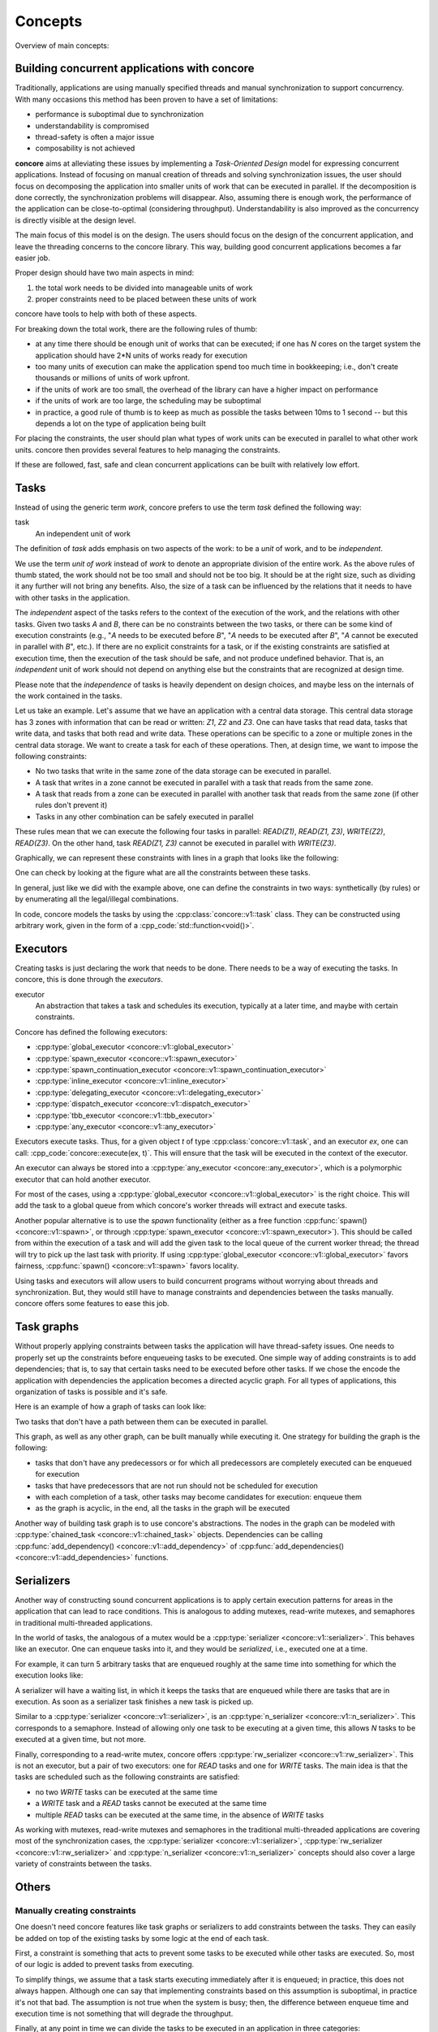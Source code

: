 Concepts
========

.. role:: cpp_code(code)
   :language: C++

Overview of main concepts:

.. uml:: 
   
    @startuml
    actor "Concurrent application" as conc
    agent Tasks
    agent Serializers
    agent "Task graphs" as Graphs
    agent Executors
    conc --> Tasks: focuses on
    conc --> Serializers: use
    conc --> Graphs: use
    Tasks --> Executors: are executed with
    Tasks --> Serializers: can be constrained with
    Tasks --> Graphs: can be constrained with
    Serializers --> Executors: are based on
    Graphs --> Executors: are based on
    @enduml

Building concurrent applications with concore
---------------------------------------------

Traditionally, applications are using manually specified threads and manual synchronization to
support concurrency. With many occasions this method has been proven to have a set of limitations:

* performance is suboptimal due to synchronization
* understandability is compromised
* thread-safety is often a major issue
* composability is not achieved

**concore** aims at alleviating these issues by implementing a *Task-Oriented Design* model for expressing concurrent applications. Instead of focusing on manual creation of threads and solving synchronization issues, the user should focus on decomposing the application into smaller units of work that can be executed in parallel. If the decomposition is done correctly, the synchronization problems will disappear. Also, assuming there is enough work, the performance of the application can be close-to-optimal (considering throughput). Understandability is also improved as the concurrency is directly visible at the design level.

The main focus of this model is on the design. The users should focus on the design of the concurrent application, and leave the threading concerns to the concore library. This way, building good concurrent applications becomes a far easier job.

Proper design should have two main aspects in mind:

1. the total work needs to be divided into manageable units of work
2. proper constraints need to be placed between these units of work

concore have tools to help with both of these aspects.

For breaking down the total work, there are the following rules of thumb:

* at any time there should be enough unit of works that can be executed; if one has *N* cores on the target system the application should have 2*N units of works ready for execution
* too many units of execution can make the application spend too much time in bookkeeping; i.e., don't create thousands or millions of units of work upfront.
* if the units of work are too small, the overhead of the library can have a higher impact on performance
* if the units of work are too large, the scheduling may be suboptimal
* in practice, a good rule of thumb is to keep as much as possible the tasks between 10ms to 1 second -- but this depends a lot on the type of application being built

For placing the constraints, the user should plan what types of work units can be executed in parallel to what other work units. concore then provides several features to help managing the constraints.

If these are followed, fast, safe and clean concurrent applications can be built with relatively low effort.


Tasks
-----

Instead of using the generic term *work*, concore prefers to use the term *task* defined the following way:

task
    An independent unit of work

The definition of *task* adds emphasis on two aspects of the work: to be a *unit* of work, and to be *independent*.

We use the term *unit of work* instead of *work* to denote an appropriate division of the entire work. As the above rules of thumb stated, the work should not be too small and should not be too big. It should be at the right size, such as dividing it any further will not bring any benefits. Also, the size of a task can be influenced by the relations that it needs to have with other tasks in the application.

The *independent* aspect of the tasks refers to the context of the execution of the work, and the relations with other tasks. Given two tasks *A* and *B*, there can be no constraints between the two tasks, or there can be some kind of execution constraints (e.g., "*A* needs to be executed before *B*", "*A* needs to be executed after *B*", "*A* cannot be executed in parallel with *B*", etc.). If there are no explicit constraints for a task, or if the existing constraints are satisfied at execution time, then the execution of the task should be safe, and not produce undefined behavior. That is, an *independent* unit of work should not depend on anything else but the constraints that are recognized at design time.

Please note that the *independence* of tasks is heavily dependent on design choices, and maybe less on the internals of the work contained in the tasks.

Let us take an example. Let's assume that we have an application with a central data storage. This central data storage has 3 zones with information that can be read or written: *Z1*, *Z2* and *Z3*. One can have tasks that read data, tasks that write data, and tasks that both read and write data. These operations can be specific to a zone or multiple zones in the central data storage. We want to create a task for each of these operations. Then, at design time, we want to impose the following constraints:

* No two tasks that write in the same zone of the data storage can be executed in parallel.
* A task that writes in a zone cannot be executed in parallel with a task that reads from the same zone.
* A task that reads from a zone can be executed in parallel with another task that reads from the same zone (if other rules don't prevent it)
* Tasks in any other combination can be safely executed in parallel

These rules mean that we can execute the following four tasks in parallel: *READ(Z1)*, *READ(Z1, Z3)*, *WRITE(Z2)*, *READ(Z3)*. On the other hand, task *READ(Z1, Z3)* cannot be executed in parallel with *WRITE(Z3)*.

Graphically, we can represent these constraints with lines in a graph that looks like the following:

.. uml:: 
   
    @startuml
    agent "READ(Z1)" as R1
    agent "READ(Z2)" as R2
    agent "READ(Z3)" as R3
    agent "READ(Z1, Z3)" as R13 
    agent "READ(Z1, Z2, Z3)" as R123 
    agent "WRITE(Z1)" as W1
    agent "WRITE(Z2)" as W2
    agent "WRITE(Z3)" as W3
    agent "WRITE(Z2, Z3)" as W23

    R1 -down- W1
    R2 -down- W2
    R3 -down- W3
    R13 -down- W1
    R13 -down- W3
    R123 -down- W1
    R123 -down- W2
    R123 -down- W3

    R2 -down-- W23
    R3 -down-- W23
    R13 -down-- W23
    R123 -down-- W23
    W2 -down- W23
    W3 -down- W23
    @enduml

One can check by looking at the figure what are all the constraints between these tasks.

In general, just like we did with the example above, one can define the constraints in two ways: synthetically (by rules) or by enumerating all the legal/illegal combinations.

In code, concore models the tasks by using the :cpp:class:`concore::v1::task` class. They can be constructed using arbitrary work, given in the form of a :cpp_code:`std::function<void()>`.


Executors
---------

Creating tasks is just declaring the work that needs to be done. There needs to be a way of executing the tasks. In concore, this is done through the *executors*.

executor
    An abstraction that takes a task and schedules its execution, typically at a later time, and maybe with certain constraints.

Concore has defined the following executors:

* :cpp:type:`global_executor <concore::v1::global_executor>`
* :cpp:type:`spawn_executor <concore::v1::spawn_executor>`
* :cpp:type:`spawn_continuation_executor <concore::v1::spawn_continuation_executor>`
* :cpp:type:`inline_executor <concore::v1::inline_executor>`
* :cpp:type:`delegating_executor <concore::v1::delegating_executor>`
* :cpp:type:`dispatch_executor <concore::v1::dispatch_executor>`
* :cpp:type:`tbb_executor <concore::v1::tbb_executor>`
* :cpp:type:`any_executor <concore::v1::any_executor>`

Executors execute tasks. Thus, for a given object `t` of type :cpp:class:`concore::v1::task`, and an executor `ex`, one can call: :cpp_code:`concore::execute(ex, t)`. This will ensure that the task will be executed in the context of the executor.

An executor can always be stored into a :cpp:type:`any_executor <concore::any_executor>`, which is a polymorphic executor that can hold another executor.

For most of the cases, using a :cpp:type:`global_executor <concore::v1::global_executor>` is the right choice. This will add the task to a global queue from which concore's worker threads will extract and execute tasks.

Another popular alternative is to use the *spawn* functionality (either as a free function :cpp:func:`spawn() <concore::v1::spawn>`, or through :cpp:type:`spawn_executor <concore::v1::spawn_executor>`). This should be called from within the execution of a task and will add the given task to the local queue of the current worker thread; the thread will try to pick up the last task with priority. If using :cpp:type:`global_executor <concore::v1::global_executor>` favors fairness, :cpp:func:`spawn() <concore::v1::spawn>` favors locality.

Using tasks and executors will allow users to build concurrent programs without worrying about threads and synchronization. But, they would still have to manage constraints and dependencies between the tasks manually. concore offers some features to ease this job.

Task graphs
-----------

Without properly applying constraints between tasks the application will have thread-safety issues. One needs to properly set up the constraints before enqueueing tasks to be executed. One simple way of adding constraints is to add dependencies; that is, to say that certain tasks need to be executed before other tasks. If we chose the encode the application with dependencies the application becomes a directed acyclic graph. For all types of applications, this organization of tasks is possible and it's safe.

Here is an example of how a graph of tasks can look like:

.. uml:: 
   
    @startuml
    left to right direction
    agent T1
    agent T2
    agent T3
    agent T4
    agent T5
    agent T6
    agent T7
    agent T8
    agent T9
    agent T10
    agent T11
    agent T12
    agent T13
    agent T14
    agent T15
    agent T16
    agent T17
    agent T18

    T1 --> T2
    T1 --> T3
    T1 --> T5
    T1 --> T4
    T2 --> T7
    T2 --> T8
    T2 --> T9
    T3 --> T10
    T3 --> T11
    T5 --> T12
    T4 --> T6
    T4 --> T14
    T6 --> T13
    T7 --> T15
    T8 --> T15
    T9 --> T18
    T10 --> T16
    T11 --> T16
    T12 --> T18
    T13 --> T17
    T14 --> T17
    T15 --> T18
    T16 --> T18
    T17 --> T18

    @enduml

Two tasks that don't have a path between them can be executed in parallel.

This graph, as well as any other graph, can be built manually while executing it. One strategy for building the graph is the following:

- tasks that don't have any predecessors or for which all predecessors are completely executed can be enqueued for execution
- tasks that have predecessors that are not run should not be scheduled for execution
- with each completion of a task, other tasks may become candidates for execution: enqueue them
- as the graph is acyclic, in the end, all the tasks in the graph will be executed

Another way of building task graph is to use concore's abstractions. The nodes in the graph can be modeled with :cpp:type:`chained_task <concore::v1::chained_task>` objects. Dependencies can be calling :cpp:func:`add_dependency() <concore::v1::add_dependency>` of :cpp:func:`add_dependencies() <concore::v1::add_dependencies>` functions.


Serializers
-----------

Another way of constructing sound concurrent applications is to apply certain execution patterns for areas in the application that can lead to race conditions. This is analogous to adding mutexes, read-write mutexes, and semaphores in traditional multi-threaded applications.

In the world of tasks, the analogous of a mutex would be a :cpp:type:`serializer <concore::v1::serializer>`. This behaves like an executor. One can enqueue tasks into it, and they would be *serialized*, i.e., executed one at a time.

For example, it can turn 5 arbitrary tasks that are enqueued roughly at the same time into something for which the execution looks like:

.. uml:: 
   
    @startuml
    left to right direction
    agent T1
    agent T2
    agent T3
    agent T4
    agent T5
    T1 --> T2
    T2 --> T3
    T3 --> T4
    T4 --> T5
    @enduml

A serializer will have a waiting list, in which it keeps the tasks that are enqueued while there are tasks that are in execution. As soon as a serializer task finishes a new task is picked up.

Similar to a :cpp:type:`serializer <concore::v1::serializer>`, is an :cpp:type:`n_serializer <concore::v1::n_serializer>`. This corresponds to a semaphore. Instead of allowing only one task to be executing at a given time, this allows *N* tasks to be executed at a given time, but not more.

Finally, corresponding to a read-write mutex, concore offers :cpp:type:`rw_serializer <concore::v1::rw_serializer>`. This is not an executor, but a pair of two executors: one for *READ* tasks and one for *WRITE* tasks. The main idea is that the tasks are scheduled such as the following constraints are satisfied:

- no two *WRITE* tasks can be executed at the same time
- a *WRITE* task and a *READ* tasks cannot be executed at the same time
- multiple *READ* tasks can be executed at the same time, in the absence of *WRITE* tasks 

As working with mutexes, read-write mutexes and semaphores in the traditional multi-threaded applications are covering most of the synchronization cases, the :cpp:type:`serializer <concore::v1::serializer>`, :cpp:type:`rw_serializer <concore::v1::rw_serializer>` and :cpp:type:`n_serializer <concore::v1::n_serializer>` concepts should also cover a large variety of constraints between the tasks.


Others
------

Manually creating constraints
^^^^^^^^^^^^^^^^^^^^^^^^^^^^^

One doesn't need concore features like task graphs or serializers to add constraints between the tasks. They can easily be added on top of the existing tasks by some logic at the end of each task.

First, a constraint is something that acts to prevent some tasks to be executed while other tasks are executed. So, most of our logic is added to prevent tasks from executing.

To simplify things, we assume that a task starts executing immediately after it is enqueued; in practice, this does not always happen. Although one can say that implementing constraints based on this assumption is suboptimal, in practice it's not that bad. The assumption is not true when the system is busy; then, the difference between enqueue time and execution time is not something that will degrade the throughput.

Finally, at any point in time we can divide the tasks to be executed in an application in three categories:

#. tasks that can be executed right away; i.e., tasks without constraints
#. tasks that can be executed right away, but they do have constraints with other tasks in this category; i.e., two tasks that want to WRITE at the same memory location, any of them can be executed, but not both of them
#. tasks for which the constraints prevent them to be executed at the current moment; i.e., tasks that depend on other tasks that are not yet finished executing

At any given point, the application can enqueue tasks from the first category, and some tasks from the second category. Enqueueing tasks from the second category must be done atomically with the check of the constraint; also, other tasks that are related to the constraint must be prevented to be enqueued, as part of the same atomic operation.

While the tasks are running without any tasks completing, or starting, the constraints do not change -- we set the constraints between tasks, not between parts of tasks. That is, there is no interest for us to do anything while the system is in steady-state executing tasks. Whenever a new task is created, or whenever we complete a task we need to consider if we can start executing a task, and which one can we execute. At those points, we should evaluate the state of the system to see which tasks belong to the first two categories. Having the tasks placed in these 3 categories we know which tasks can start executing right away -- and we can enqueue these in the system.

If the constraints of the tasks are properly set up, i.e., we don't have circular dependencies, then we are guaranteed to make progress eventually. If we have enough tasks from the first two categories, then we can make progress at each step.

Based on the above description it can be assumed that one needs to evaluate all tasks in the system at every step. That would obviously not be efficient. But, in practice, this can easily be avoided. Tasks don't necessarily need to sit in one big pool and be evaluated each time. They are typically stored in smaller data structures, corresponding to different parts of the application. And, furthermore, most of the time is not needed to check all the tasks in a pool to know which one can be started. In practice evaluating which tasks can be executed can be done really fast. See the serializers above.


Task groups
^^^^^^^^^^^

Task groups can be used to control the execution of tasks, in a very primitive way. When creating a task, the user can specify a :cpp:class:`concore::v1::task_group` object, making the task belong to the task group object passed in.

Task groups are useful for canceling tasks. One can tell the task group to cancel, and all the tasks from the task group are canceled. Tasks that haven't started executed yet will not be executed. Tasks that are in progress can query the cancel flag of the group and decide to finish early.

This is very useful in *shutdown* scenarios when one wants to cancel all the tasks that access an object that needs to be destroyed. One can place all the tasks that operate on that object in a task group and cancel the task group before destroying the object.

Another important feature of task groups is the ability to wait on all the tasks in the group to complete. This is also required to the *shutdown* scenario above. concore does not block the thread while waiting; instead, it tries to execute tasks while waiting. The hope is to help in getting the tasks from the arena done faster.

Note that, while waiting on a group, tasks outside of the group can be executed. That can also mean that waiting takes more time than it needs to. The overall goal of maximizing throughput is still maintained.


Details on the task system
^^^^^^^^^^^^^^^^^^^^^^^^^^

This section briefly describes the most important implementation details of the task system. Understanding these implementation details can help in creating more efficient applications.

If the processor on which the application is run has *N* cores, then concore creates *N* worker threads. Each of these worker threads has a local list of tasks to be executed can execute one task at a given time. That is, the library can only execute a maximum of *N* tasks at the same time. Increasing the number of tasks in parallel will typically not increase the performance, but on the contrary, it can decrease it.

Besides the local list of tasks for each worker, there is a global queue of tasks. Whenever a task is enqueued with :cpp:var:`global_executor <concore::v1::global_executor>` it will reach in this queue. Tasks in this queue will be executed by any of the workers. They are extracted by the workers in the order in which they are enqueued -- this maintains fairness for task execution.

If, from inside a worker thread one calls :cpp:func:`spawn() <concore::v1::spawn>` with a task, that task will be added to the local list of tasks corresponding to the current worker thread. This list of tasks behaves like a stack: last-in-first-out. This way, the local task lists aim to improve locality, as it's assumed that the latest tasks added are *closer* to the current tasks.

A worker thread favors tasks from the local task list to tasks from the global queue. Whenever the local list runs out of tasks, the worker thread tries to get tasks from the central queue. If there are no tasks to get from the central queue, the worker will try to steal tasks from other worker thread's local list. If that fails too, the thread goes to sleep.

When stealing tasks from another worker, the worker is chosen in a round-robin fashion. Also, the first task in the local list is extracted, that is, the furthest task from the currently executing task in that worker. This is also done like that to improve locality.

So far we mentioned that there is only one global queue. There are in fact multiple global queues, one for each priority. Tasks with higher priorities are extracted before the tasks with lower priority, regardless of the order in which they came in.

All the operations related to task extraction are designed to be fast. The library does not traverse all the tasks when choosing the next task to be executed.

Extra concore features
----------------------

Pipeline
^^^^^^^^

Concore provides an easy way to build pipelines that can implement different transformations on a data stream. One can create an instance of the :cpp:type:`pipeline <concore::v1::pipeline>` class, set up stages, set up the maximum allowed parallelism and let elements flow through the pipeline.

Finish events
^^^^^^^^^^^^^

Sometimes the user is interested in the finalization of a specific task or set of tasks. One can use :cpp:type:`finish_event <concore::v1::finish_event>` to notify when the task/chain of tasks is finished. In conjunction with that, :cpp:type:`finish_task <concore::v1::finish_task>` can be used to start a task whenever the finish event was notified, or :cpp:type:`finish_wait <concore::v1::finish_wait>` to wait for that finalization condition.


Algorithms
^^^^^^^^^^

Concore provides a couple concurrent algorithms that of general use:

* :cpp:func:`conc_for() <concore::v1::conc_for>`
* :cpp:func:`conc_reduce() <concore::v1::conc_reduce>`
* :cpp:func:`conc_scan() <concore::v1::conc_scan>`
* :cpp:func:`conc_sort() <concore::v1::conc_sort>`

A concurrent application typically means much more than transforming some STL algorithms to concurrent algorithms. Moreover, the performance of the concurrent algorithms and the performance gain in multi-threaded environments depends a lot on the type of data they operate on. Therefore, concore doesn't focus on providing an exhaustive list of concurrent algorithms like Parallel STL.

Probably the most useful of the algorithms is :cpp:func:`conc_for() <concore::v1::conc_for>`, which is highly useful for expressing embarrassing parallel problems.

C++23 executors
^^^^^^^^^^^^^^^

Concore provides an implementation of the executors proposal that targets C++23. It's not a complete implementation, but it covers the most important parts:

* concepts
* customization point objects
* thread pool
* type wrappers

Here are a list of things that are not yet supported:

* properties and requirements -- they seem too complicated to be actually needed
* extra conditions for customization point object behavior; i.e., a scheduler does not automatically become a sender -- the design for this is too messy, with too many circular dependencies
